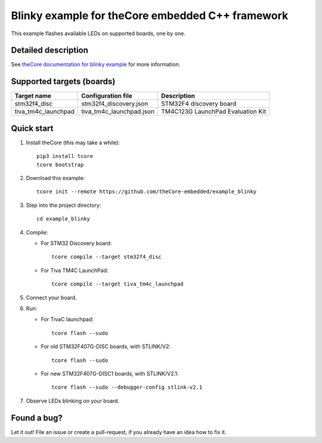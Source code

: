 Blinky example for theCore embedded C++ framework
=================================================

.. image:: https://travis-ci.org/theCore-embedded/example_blinky.svg?branch=master
    :target: https://travis-ci.org/theCore-embedded/example_blinky

This example flashes available LEDs on supported boards, one by one.

Detailed description
--------------------

See `theCore documentation for blinky example`_ for more information.

Supported targets (boards)
--------------------------

+---------------------+--------------------------+-----------------------------------+
|     Target name     |    Configuration file    |            Description            |
+=====================+==========================+===================================+
| stm32f4_disc        | stm32f4_discovery.json   | STM32F4 discovery board           |
+---------------------+--------------------------+-----------------------------------+
| tiva_tm4c_launchpad | tiva_tm4c_launchpad.json | TM4C123G LaunchPad Evaluation Kit |
+---------------------+--------------------------+-----------------------------------+

Quick start
-----------

#. Install theCore (this may take a while)::

        pip3 install tcore
        tcore bootstrap

#. Download this example::

        tcore init --remote https://github.com/theCore-embedded/example_blinky

#. Step into the project directory::

        cd example_blinky

#. Compile:

   * For STM32 Discovery board::

        tcore compile --target stm32f4_disc
    
   * For Tiva TM4C LaunchPad::

        tcore compile --target tiva_tm4c_launchpad 

#. Connect your board.

#. Run:

   * For TivaC launchpad::

        tcore flash --sudo

   * For old STM32F407G-DISC boards, with STLINK/V2::

        tcore flash --sudo

   * For new STM32F407G-DISC1 boards, with STLINK/V2.1::

        tcore flash --sudo --debugger-config stlink-v2.1

#. Observe LEDs blinking on your board.

Found a bug?
------------
Let it out! File an issue or create a pull-request, if you already have an idea how to fix it.

.. _`theCore documentation for blinky example`: https://forgge.github.io/theCore/examples/blinky.html